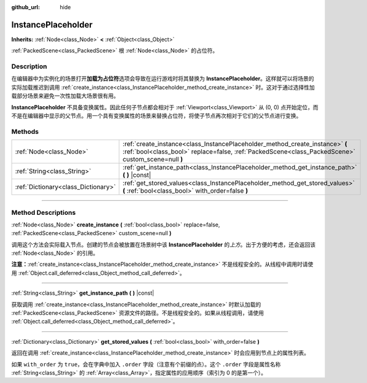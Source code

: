 :github_url: hide

.. DO NOT EDIT THIS FILE!!!
.. Generated automatically from Godot engine sources.
.. Generator: https://github.com/godotengine/godot/tree/master/doc/tools/make_rst.py.
.. XML source: https://github.com/godotengine/godot/tree/master/doc/classes/InstancePlaceholder.xml.

.. _class_InstancePlaceholder:

InstancePlaceholder
===================

**Inherits:** :ref:`Node<class_Node>` **<** :ref:`Object<class_Object>`

:ref:`PackedScene<class_PackedScene>` 根 :ref:`Node<class_Node>` 的占位符。

.. rst-class:: classref-introduction-group

Description
-----------

在编辑器中为实例化的场景打开\ **加载为占位符**\ 选项会导致在运行游戏时将其替换为 **InstancePlaceholder**\ 。这样就可以将场景的实际加载推迟到调用 :ref:`create_instance<class_InstancePlaceholder_method_create_instance>` 时。这对于通过选择性加载部分场景来避免一次性加载大场景很有用。

\ **InstancePlaceholder** 不具备变换属性。因此任何子节点都会相对于 :ref:`Viewport<class_Viewport>` 从 (0, 0) 点开始定位，而不是在编辑器中显示的父节点。用一个具有变换属性的场景来替换占位符，将使子节点再次相对于它们的父节点进行变换。

.. rst-class:: classref-reftable-group

Methods
-------

.. table::
   :widths: auto

   +-------------------------------------+-------------------------------------------------------------------------------------------------------------------------------------------------------------------------------------+
   | :ref:`Node<class_Node>`             | :ref:`create_instance<class_InstancePlaceholder_method_create_instance>` **(** :ref:`bool<class_bool>` replace=false, :ref:`PackedScene<class_PackedScene>` custom_scene=null **)** |
   +-------------------------------------+-------------------------------------------------------------------------------------------------------------------------------------------------------------------------------------+
   | :ref:`String<class_String>`         | :ref:`get_instance_path<class_InstancePlaceholder_method_get_instance_path>` **(** **)** |const|                                                                                    |
   +-------------------------------------+-------------------------------------------------------------------------------------------------------------------------------------------------------------------------------------+
   | :ref:`Dictionary<class_Dictionary>` | :ref:`get_stored_values<class_InstancePlaceholder_method_get_stored_values>` **(** :ref:`bool<class_bool>` with_order=false **)**                                                   |
   +-------------------------------------+-------------------------------------------------------------------------------------------------------------------------------------------------------------------------------------+

.. rst-class:: classref-section-separator

----

.. rst-class:: classref-descriptions-group

Method Descriptions
-------------------

.. _class_InstancePlaceholder_method_create_instance:

.. rst-class:: classref-method

:ref:`Node<class_Node>` **create_instance** **(** :ref:`bool<class_bool>` replace=false, :ref:`PackedScene<class_PackedScene>` custom_scene=null **)**

调用这个方法会实际载入节点。创建的节点会被放置在场景树中该 **InstancePlaceholder** 的\ *上方*\ 。出于方便的考虑，还会返回该 :ref:`Node<class_Node>` 的引用。

\ **注意：**\ :ref:`create_instance<class_InstancePlaceholder_method_create_instance>` 不是线程安全的。从线程中调用时请使用 :ref:`Object.call_deferred<class_Object_method_call_deferred>`\ 。

.. rst-class:: classref-item-separator

----

.. _class_InstancePlaceholder_method_get_instance_path:

.. rst-class:: classref-method

:ref:`String<class_String>` **get_instance_path** **(** **)** |const|

获取调用 :ref:`create_instance<class_InstancePlaceholder_method_create_instance>` 时默认加载的 :ref:`PackedScene<class_PackedScene>` 资源文件的路径。不是线程安全的。如果从线程调用，请使用 :ref:`Object.call_deferred<class_Object_method_call_deferred>`\ 。

.. rst-class:: classref-item-separator

----

.. _class_InstancePlaceholder_method_get_stored_values:

.. rst-class:: classref-method

:ref:`Dictionary<class_Dictionary>` **get_stored_values** **(** :ref:`bool<class_bool>` with_order=false **)**

返回在调用 :ref:`create_instance<class_InstancePlaceholder_method_create_instance>` 时会应用到节点上的属性列表。

如果 ``with_order`` 为 ``true``\ ，会在字典中加入 ``.order`` 字段（注意有个前缀的点）。这个 ``.order`` 字段是属性名称 :ref:`String<class_String>` 的 :ref:`Array<class_Array>`\ ，指定属性的应用顺序（索引为 0 的是第一个）。

.. |virtual| replace:: :abbr:`virtual (This method should typically be overridden by the user to have any effect.)`
.. |const| replace:: :abbr:`const (This method has no side effects. It doesn't modify any of the instance's member variables.)`
.. |vararg| replace:: :abbr:`vararg (This method accepts any number of arguments after the ones described here.)`
.. |constructor| replace:: :abbr:`constructor (This method is used to construct a type.)`
.. |static| replace:: :abbr:`static (This method doesn't need an instance to be called, so it can be called directly using the class name.)`
.. |operator| replace:: :abbr:`operator (This method describes a valid operator to use with this type as left-hand operand.)`
.. |bitfield| replace:: :abbr:`BitField (This value is an integer composed as a bitmask of the following flags.)`
